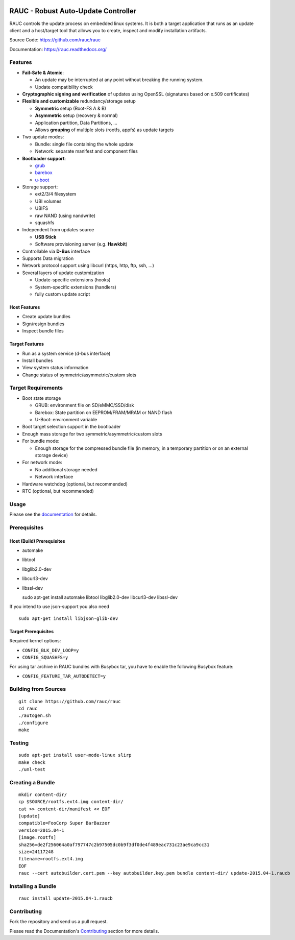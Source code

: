 .. image:: rauc_logo_small.png
   :alt: RAUC logo
   :align: center

RAUC - Robust Auto-Update Controller
====================================


.. image:: https://img.shields.io/badge/license-LGPLv2.1-blue.svg
   :alt: LGPLv2.1
   :target: https://raw.githubusercontent.com/rauc/rauc/master/COPYING
.. image:: https://img.shields.io/travis/rauc/rauc/master.svg
   :alt: Travis branch
   :target: https://travis-ci.org/rauc/rauc
.. image:: https://img.shields.io/coveralls/rauc/rauc/master.svg
   :alt: Coveralls branch
   :target: https://coveralls.io/r/rauc/rauc
.. image:: https://img.shields.io/coverity/scan/5085.svg
   :alt: Coverity
   :target: https://scan.coverity.com/projects/5085
.. image:: https://readthedocs.org/projects/rauc/badge/?version=latest
   :alt: Documentation
   :target: http://rauc.readthedocs.org/en/latest/?badge=latest

RAUC controls the update process on embedded linux systems. It is both a target
application that runs as an update client and a host/target tool
that allows you to create, inspect and modify installation artifacts.

Source Code: https://github.com/rauc/rauc

Documentation: https://rauc.readthedocs.org/

Features
--------

* **Fail-Safe & Atomic**:

  * An update may be interrupted at any point without breaking the running
    system.
  * Update compatibility check
* **Cryptographic signing and verification** of updates using OpenSSL (signatures
  based on x.509 certificates)
* **Flexible and customizable** redundancy/storage setup

  * **Symmetric** setup (Root-FS A & B)
  * **Asymmetric** setup (recovery & normal)
  * Application partition, Data Partitions, ...
  * Allows **grouping** of multiple slots (rootfs, appfs) as update targets
* Two update modes:

  * Bundle: single file containing the whole update
  * Network: separate manifest and component files
* **Bootloader support**:

  * `grub <https://www.gnu.org/software/grub/>`_
  * `barebox <http://barebox.org/>`_
  * `u-boot <http://www.denx.de/wiki/U-Boot>`_
* Storage support:

  * ext2/3/4 filesystem
  * UBI volumes
  * UBIFS
  * raw NAND (using nandwrite)
  * squashfs
* Independent from updates source

  * **USB Stick**
  * Software provisioning server (e.g. **Hawkbit**)
* Controllable via **D-Bus** interface
* Supports Data migration
* Network protocol support using libcurl (https, http, ftp, ssh, ...)
* Several layers of update customization

  * Update-specific extensions (hooks)
  * System-specific extensions (handlers)
  * fully custom update script

Host Features
~~~~~~~~~~~~~

*  Create update bundles
*  Sign/resign bundles
*  Inspect bundle files

Target Features
~~~~~~~~~~~~~~~

*  Run as a system service (d-bus interface)
*  Install bundles
*  View system status information
*  Change status of symmetric/asymmetric/custom slots

Target Requirements
-------------------

* Boot state storage

  * GRUB: environment file on SD/eMMC/SSD/disk
  * Barebox: State partition on EEPROM/FRAM/MRAM or NAND flash
  * U-Boot: environment variable
* Boot target selection support in the bootloader
* Enough mass storage for two symmetric/asymmetric/custom slots
* For bundle mode:

  * Enough storage for the compressed bundle file (in memory, in a temporary
    partition or on an external storage device)
* For network mode:

  * No additional storage needed
  * Network interface
* Hardware watchdog (optional, but recommended)
* RTC (optional, but recommended)

Usage
-----

Please see the `documentation <https://rauc.readthedocs.org/>`__ for
details.

Prerequisites
-------------

Host (Build) Prerequisites
~~~~~~~~~~~~~~~~~~~~~~~~~~

-  automake
-  libtool
-  libglib2.0-dev
-  libcurl3-dev
-  libssl-dev

   sudo apt-get install automake libtool libglib2.0-dev libcurl3-dev
   libssl-dev

If you intend to use json-support you also need

::

    sudo apt-get install libjson-glib-dev

Target Prerequisites
~~~~~~~~~~~~~~~~~~~~

Required kernel options:

-  ``CONFIG_BLK_DEV_LOOP=y``
-  ``CONFIG_SQUASHFS=y``

For using tar archive in RAUC bundles with Busybox tar, you have to enable the
following Busybox feature:

-  ``CONFIG_FEATURE_TAR_AUTODETECT=y``

Building from Sources
---------------------

::

    git clone https://github.com/rauc/rauc
    cd rauc
    ./autogen.sh
    ./configure
    make

Testing
-------

::

    sudo apt-get install user-mode-linux slirp
    make check
    ./uml-test

Creating a Bundle
-----------------

::

    mkdir content-dir/
    cp $SOURCE/rootfs.ext4.img content-dir/
    cat >> content-dir/manifest << EOF
    [update]
    compatible=FooCorp Super BarBazzer
    version=2015.04-1
    [image.rootfs]
    sha256=de2f256064a0af797747c2b97505dc0b9f3df0de4f489eac731c23ae9ca9cc31
    size=24117248
    filename=rootfs.ext4.img
    EOF
    rauc --cert autobuilder.cert.pem --key autobuilder.key.pem bundle content-dir/ update-2015.04-1.raucb

Installing a Bundle
-------------------

::

    rauc install update-2015.04-1.raucb

Contributing
------------

Fork the repository and send us a pull request.

Please read the Documentation's
`Contributing <http://rauc.readthedocs.io/en/latest/contributing.html>`_
section for more details.

.. |LGPLv2.1| image:: https://img.shields.io/badge/license-LGPLv2.1-blue.svg
   :target: https://raw.githubusercontent.com/rauc/rauc/master/COPYING
.. |Travis branch| image:: https://img.shields.io/travis/rauc/rauc/master.svg
   :target: https://travis-ci.org/rauc/rauc
.. |Coveralls branch| image:: https://img.shields.io/coveralls/rauc/rauc/master.svg
   :target: https://coveralls.io/r/rauc/rauc
.. |Coverity| image:: https://img.shields.io/coverity/scan/5085.svg
   :target: https://scan.coverity.com/projects/5085
.. |Documentation| image:: https://readthedocs.org/projects/rauc/badge/?version=latest
   :target: http://rauc.readthedocs.org/en/latest/?badge=latest

